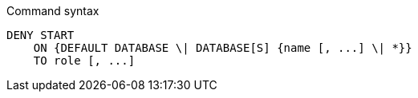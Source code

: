 .Command syntax
[source, cypher]
-----
DENY START
    ON {DEFAULT DATABASE \| DATABASE[S] {name [, ...] \| *}}
    TO role [, ...]
-----
